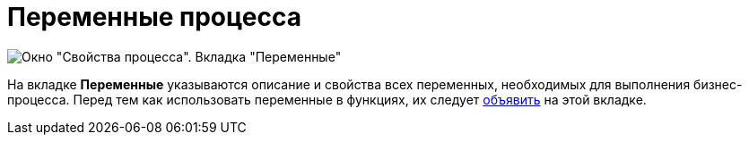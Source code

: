 = Переменные процесса

image::Properties_of_Process_Tab_Variables.png[ Окно "Свойства процесса". Вкладка "Переменные"]

На вкладке *Переменные* указываются описание и свойства всех переменных, необходимых для выполнения бизнес-процесса. Перед тем как использовать переменные в функциях, их следует xref:Declaring_Variables_BusinessProcess.adoc[объявить] на этой вкладке.
